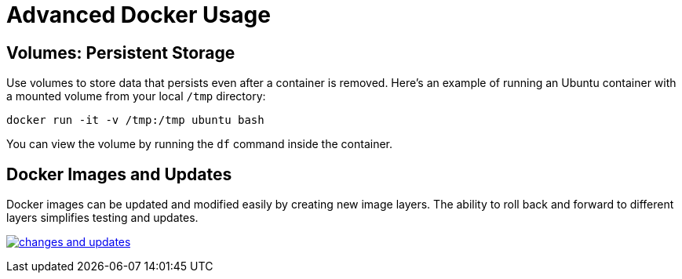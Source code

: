 = Advanced Docker Usage

== Volumes: Persistent Storage

Use volumes to store data that persists even after a container is removed. Here’s an example of running an Ubuntu container with a mounted volume from your local `/tmp` directory:

[source,shell]
----
docker run -it -v /tmp:/tmp ubuntu bash
----

You can view the volume by running the `df` command inside the container.

== Docker Images and Updates

Docker images can be updated and modified easily by creating new image layers. The ability to roll back and forward to different layers simplifies testing and updates.

image:docker/changes-and-updates.png[title="Changes and Updates", link="https://www.docker.com/"]